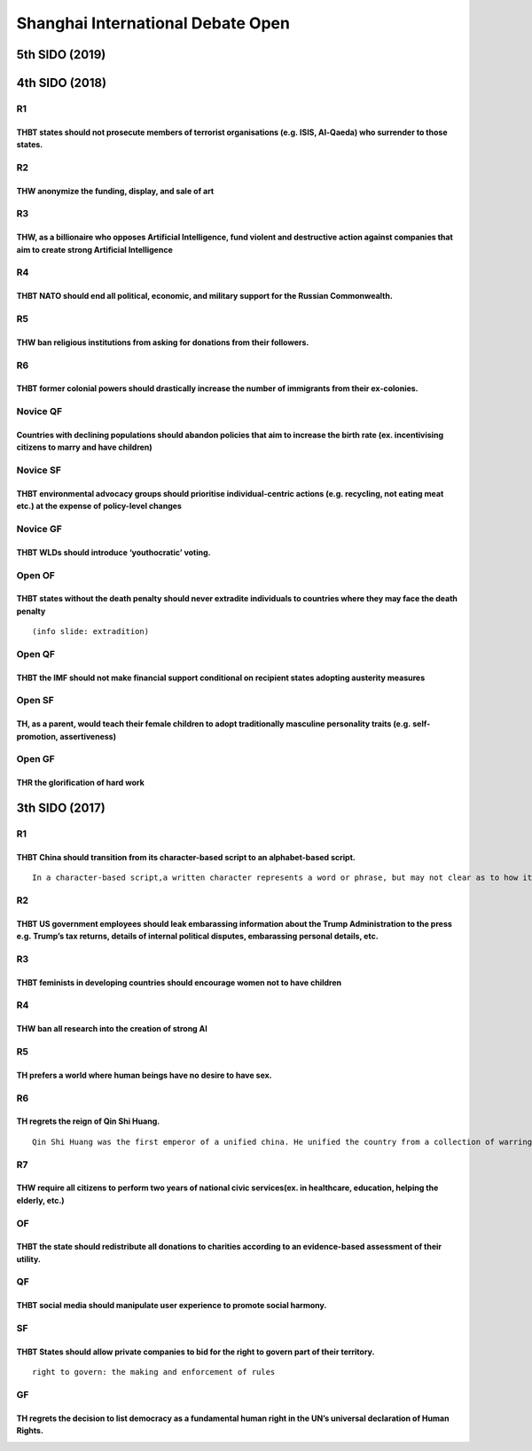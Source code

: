 Shanghai International Debate Open
==================================

5th SIDO (2019)
---------------

4th SIDO (2018)
---------------

R1
~~

THBT states should not prosecute members of terrorist organisations (e.g. ISIS, Al-Qaeda) who surrender to those states.
^^^^^^^^^^^^^^^^^^^^^^^^^^^^^^^^^^^^^^^^^^^^^^^^^^^^^^^^^^^^^^^^^^^^^^^^^^^^^^^^^^^^^^^^^^^^^^^^^^^^^^^^^^^^^^^^^^^^^^^^

R2
~~

THW anonymize the funding, display, and sale of art
^^^^^^^^^^^^^^^^^^^^^^^^^^^^^^^^^^^^^^^^^^^^^^^^^^^

R3
~~

THW, as a billionaire who opposes Artificial Intelligence, fund violent and destructive action against companies that aim to create strong Artificial Intelligence
^^^^^^^^^^^^^^^^^^^^^^^^^^^^^^^^^^^^^^^^^^^^^^^^^^^^^^^^^^^^^^^^^^^^^^^^^^^^^^^^^^^^^^^^^^^^^^^^^^^^^^^^^^^^^^^^^^^^^^^^^^^^^^^^^^^^^^^^^^^^^^^^^^^^^^^^^^^^^^^^^^

R4
~~

THBT NATO should end all political, economic, and military support for the Russian Commonwealth.
^^^^^^^^^^^^^^^^^^^^^^^^^^^^^^^^^^^^^^^^^^^^^^^^^^^^^^^^^^^^^^^^^^^^^^^^^^^^^^^^^^^^^^^^^^^^^^^^

R5
~~

THW ban religious institutions from asking for donations from their followers.
^^^^^^^^^^^^^^^^^^^^^^^^^^^^^^^^^^^^^^^^^^^^^^^^^^^^^^^^^^^^^^^^^^^^^^^^^^^^^^

R6
~~

THBT former colonial powers should drastically increase the number of immigrants from their ex-colonies.
^^^^^^^^^^^^^^^^^^^^^^^^^^^^^^^^^^^^^^^^^^^^^^^^^^^^^^^^^^^^^^^^^^^^^^^^^^^^^^^^^^^^^^^^^^^^^^^^^^^^^^^^

Novice QF
~~~~~~~~~

Countries with declining populations should abandon policies that aim to increase the birth rate (ex. incentivising citizens to marry and have children)
^^^^^^^^^^^^^^^^^^^^^^^^^^^^^^^^^^^^^^^^^^^^^^^^^^^^^^^^^^^^^^^^^^^^^^^^^^^^^^^^^^^^^^^^^^^^^^^^^^^^^^^^^^^^^^^^^^^^^^^^^^^^^^^^^^^^^^^^^^^^^^^^^^^^^^^^

Novice SF
~~~~~~~~~

THBT environmental advocacy groups should prioritise individual-centric actions (e.g. recycling, not eating meat etc.) at the expense of policy-level changes
^^^^^^^^^^^^^^^^^^^^^^^^^^^^^^^^^^^^^^^^^^^^^^^^^^^^^^^^^^^^^^^^^^^^^^^^^^^^^^^^^^^^^^^^^^^^^^^^^^^^^^^^^^^^^^^^^^^^^^^^^^^^^^^^^^^^^^^^^^^^^^^^^^^^^^^^^^^^^

Novice GF
~~~~~~~~~

THBT WLDs should introduce ‘youthocratic’ voting.
^^^^^^^^^^^^^^^^^^^^^^^^^^^^^^^^^^^^^^^^^^^^^^^^^

Open OF
~~~~~~~

THBT states without the death penalty should never extradite individuals to countries where they may face the death penalty
^^^^^^^^^^^^^^^^^^^^^^^^^^^^^^^^^^^^^^^^^^^^^^^^^^^^^^^^^^^^^^^^^^^^^^^^^^^^^^^^^^^^^^^^^^^^^^^^^^^^^^^^^^^^^^^^^^^^^^^^^^^

::

   (info slide: extradition)

Open QF
~~~~~~~

THBT the IMF should not make financial support conditional on recipient states adopting austerity measures
^^^^^^^^^^^^^^^^^^^^^^^^^^^^^^^^^^^^^^^^^^^^^^^^^^^^^^^^^^^^^^^^^^^^^^^^^^^^^^^^^^^^^^^^^^^^^^^^^^^^^^^^^^

Open SF
~~~~~~~

TH, as a parent, would teach their female children to adopt traditionally masculine personality traits (e.g. self-promotion, assertiveness)
^^^^^^^^^^^^^^^^^^^^^^^^^^^^^^^^^^^^^^^^^^^^^^^^^^^^^^^^^^^^^^^^^^^^^^^^^^^^^^^^^^^^^^^^^^^^^^^^^^^^^^^^^^^^^^^^^^^^^^^^^^^^^^^^^^^^^^^^^^^

Open GF
~~~~~~~

THR the glorification of hard work
^^^^^^^^^^^^^^^^^^^^^^^^^^^^^^^^^^

3th SIDO (2017)
---------------

.. _r1-1:

R1
~~

THBT China should transition from its character-based script to an alphabet-based script.
^^^^^^^^^^^^^^^^^^^^^^^^^^^^^^^^^^^^^^^^^^^^^^^^^^^^^^^^^^^^^^^^^^^^^^^^^^^^^^^^^^^^^^^^^

::

   In a character-based script,a written character represents a word or phrase, but may not clear as to how it is spoken.In an alphabat-based script, individual character represent sounds rather than concepts, and are combined to make words and phrases that have meanings.

.. _r2-1:

R2
~~

THBT US government employees should leak embarassing information about the Trump Administration to the press e.g. Trump’s tax returns, details of internal political disputes, embarassing personal details, etc.
^^^^^^^^^^^^^^^^^^^^^^^^^^^^^^^^^^^^^^^^^^^^^^^^^^^^^^^^^^^^^^^^^^^^^^^^^^^^^^^^^^^^^^^^^^^^^^^^^^^^^^^^^^^^^^^^^^^^^^^^^^^^^^^^^^^^^^^^^^^^^^^^^^^^^^^^^^^^^^^^^^^^^^^^^^^^^^^^^^^^^^^^^^^^^^^^^^^^^^^^^^^^^^^^^

.. _r3-1:

R3
~~

THBT feminists in developing countries should encourage women not to have children
^^^^^^^^^^^^^^^^^^^^^^^^^^^^^^^^^^^^^^^^^^^^^^^^^^^^^^^^^^^^^^^^^^^^^^^^^^^^^^^^^^

.. _r4-1:

R4
~~

THW ban all research into the creation of strong AI
^^^^^^^^^^^^^^^^^^^^^^^^^^^^^^^^^^^^^^^^^^^^^^^^^^^

.. _r5-1:

R5
~~

TH prefers a world where human beings have no desire to have sex.
^^^^^^^^^^^^^^^^^^^^^^^^^^^^^^^^^^^^^^^^^^^^^^^^^^^^^^^^^^^^^^^^^

.. _r6-1:

R6
~~

TH regrets the reign of Qin Shi Huang.
^^^^^^^^^^^^^^^^^^^^^^^^^^^^^^^^^^^^^^

::

   Qin Shi Huang was the first emperor of a unified china. He unified the country from a collection of warring states.

R7
~~

THW require all citizens to perform two years of national civic services(ex. in healthcare, education, helping the elderly, etc.)
^^^^^^^^^^^^^^^^^^^^^^^^^^^^^^^^^^^^^^^^^^^^^^^^^^^^^^^^^^^^^^^^^^^^^^^^^^^^^^^^^^^^^^^^^^^^^^^^^^^^^^^^^^^^^^^^^^^^^^^^^^^^^^^^^

OF
~~

THBT the state should redistribute all donations to charities according to an evidence-based assessment of their utility.
^^^^^^^^^^^^^^^^^^^^^^^^^^^^^^^^^^^^^^^^^^^^^^^^^^^^^^^^^^^^^^^^^^^^^^^^^^^^^^^^^^^^^^^^^^^^^^^^^^^^^^^^^^^^^^^^^^^^^^^^^

QF
~~

THBT social media should manipulate user experience to promote social harmony.
^^^^^^^^^^^^^^^^^^^^^^^^^^^^^^^^^^^^^^^^^^^^^^^^^^^^^^^^^^^^^^^^^^^^^^^^^^^^^^

SF
~~

THBT States should allow private companies to bid for the right to govern part of their territory.
^^^^^^^^^^^^^^^^^^^^^^^^^^^^^^^^^^^^^^^^^^^^^^^^^^^^^^^^^^^^^^^^^^^^^^^^^^^^^^^^^^^^^^^^^^^^^^^^^^

::

   right to govern: the making and enforcement of rules

GF
~~

TH regrets the decision to list democracy as a fundamental human right in the UN’s universal declaration of Human Rights.
^^^^^^^^^^^^^^^^^^^^^^^^^^^^^^^^^^^^^^^^^^^^^^^^^^^^^^^^^^^^^^^^^^^^^^^^^^^^^^^^^^^^^^^^^^^^^^^^^^^^^^^^^^^^^^^^^^^^^^^^^
